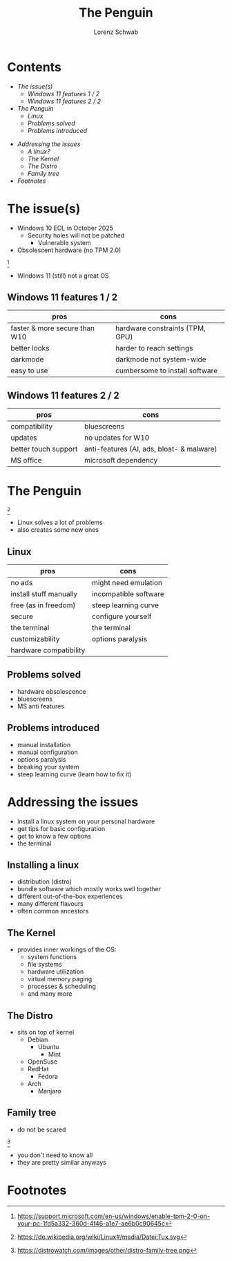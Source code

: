 #+REVEAL_ROOT: https://cdn.jsdelivr.net/npm/reveal.js
#+REVEAL_THEME: beige
#+OPTIONS: toc:nil
#+TITLE: The Penguin
#+AUTHOR: Lorenz Schwab
#+EMAIL: lorenz.schwab@heidelberg-instruments.com

#+REVEAL_TITLE_SLIDE: %t <br/>
#+REVEAL_TITLE_SLIDE: <img style="height: 200px;" src="img/Tux.png"/><br/><br/>
#+REVEAL_TITLE_SLIDE: %a <br/> %e

* Contents
  - [[The issue(s)][The issue(s)]]
    - [[Windows 11 features 1 / 2][Windows 11 features 1 / 2]]
    - [[Windows 11 features 2 / 2][Windows 11 features 2 / 2]]
  - [[The Penguin][The Penguin]]
    - [[Linux][Linux]]
    - [[Problems solved][Problems solved]]
    - [[Problems introduced][Problems introduced]]
#+REVEAL: split
  - [[Addressing the issues][Addressing the issues]]
    - [[A linux?][A linux?]]
    - [[The Kernel][The Kernel]]
    - [[The Distro][The Distro]]
    - [[Family tree][Family tree]]
  - [[Footnotes][Footnotes]]

* The issue(s)
- Windows 10 EOL in October 2025
  - Security holes will not be patched
    - Vulnerable system
- Obsolescent hardware (no TPM 2.0)
[[./img/tpm.png]] [fn:1]
- Windows 11 (still) not a great OS

** Windows 11 features 1 / 2
| pros                          | cons                            |
|-------------------------------+---------------------------------|
| faster & more secure than W10 | hardware constraints (TPM, GPU) |
| better looks                  | harder to reach settings        |
| darkmode                      | darkmode not system-wide        |
| easy to use                   | cumbersome to install software  |

** Windows 11 features 2 / 2
| pros                 | cons                                      |
|----------------------+-------------------------------------------|
| compatibility        | bluescreens                               |
| updates              | no updates for W10                        |
| better touch support | anti-features (AI, ads, bloat- & malware) |
| MS office            | microsoft dependency                      |

* The Penguin
#+ATTR_HTML: :height 50px
[[./img/Tux.png]] [fn:2]
- Linux solves a lot of problems
- also creates some new ones

** Linux
| pros                   | cons                  |
|------------------------+-----------------------|
| no ads                 | might need emulation  |
| install stuff manually | incompatible software |
| free (as in freedom)   | steep learning curve  |
| secure                 | configure yourself    |
| the terminal           | the terminal          |
| customizability        | options paralysis     |
| hardware compatibility |                       |

** Problems solved
- hardware obsolescence
- bluescreens
- MS anti features

** Problems introduced
- manual installation
- manual configuration
- options paralysis
- breaking your system
- steep learning curve (learn how to fix it)

* Addressing the issues
- install a linux system on your personal hardware
- get tips for basic configuration
- get to know a few options
- the terminal

** Installing a linux
- distribution (distro)
- bundle software which mostly works well together
- different out-of-the-box experiences
- many different flavours
- often common ancestors

** The Kernel
- provides inner workings of the OS:
  - system functions
  - file systems
  - hardware utilization
  - virtual memory paging
  - processes & scheduling
  - and many more

** The Distro
- sits on top of kernel
  - Debian
    - Ubuntu
      - Mint
  - OpenSuse
  - RedHat
    - Fedora
  - Arch
    - Manjaro

** Family tree
- do not be scared
#+ATTR_HTML: :heigth 500px
[[./img/tree.png]] [fn:3]
- you don't need to know all
- they are pretty similar anyways


* Footnotes
[fn:1] https://support.microsoft.com/en-us/windows/enable-tpm-2-0-on-your-pc-1fd5a332-360d-4f46-a1e7-ae6b0c90645c
[fn:2] https://de.wikipedia.org/wiki/Linux#/media/Datei:Tux.svg
[fn:3] https://distrowatch.com/images/other/distro-family-tree.png
